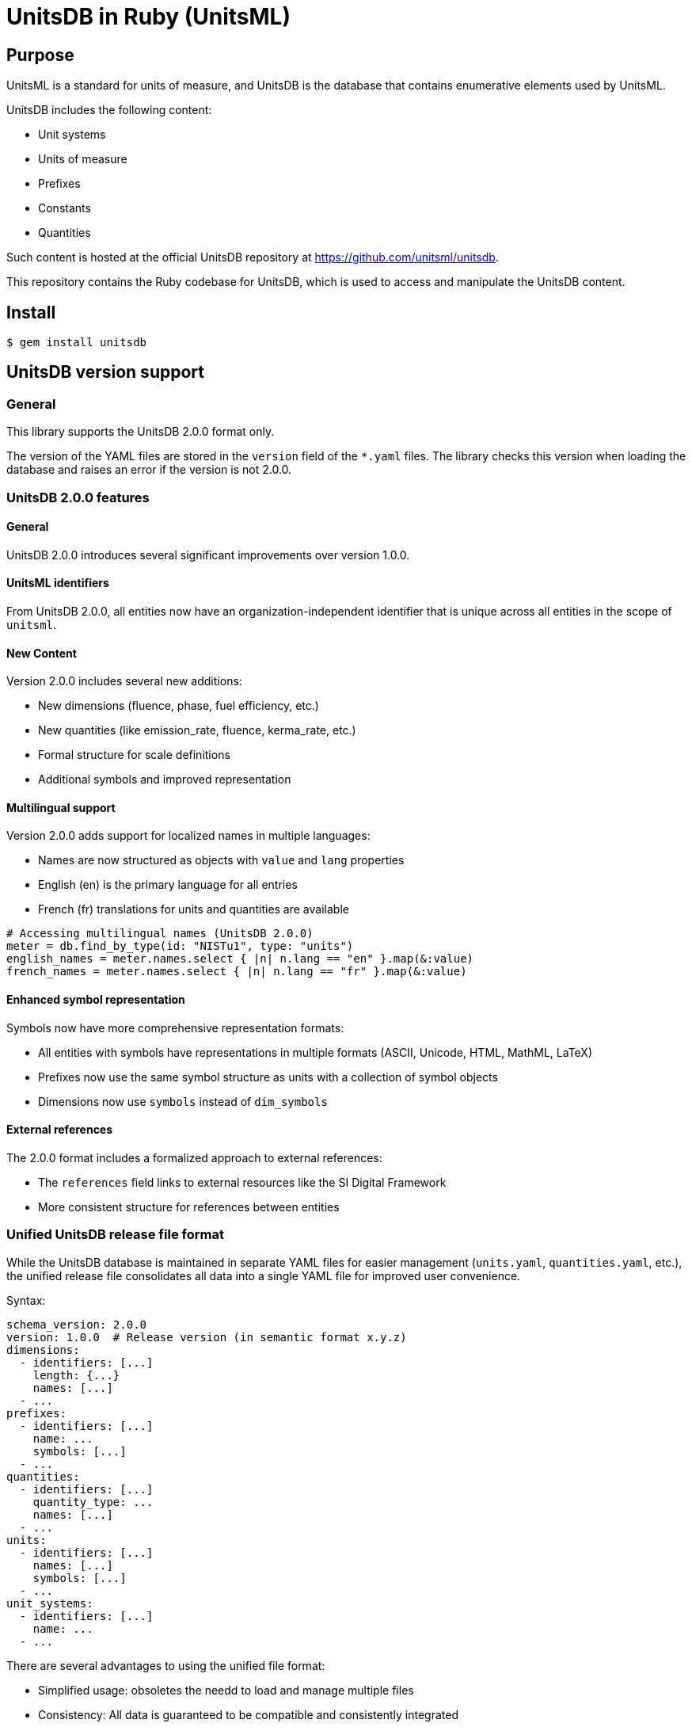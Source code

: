 = UnitsDB in Ruby (UnitsML)

== Purpose

UnitsML is a standard for units of measure, and UnitsDB is the database
that contains enumerative elements used by UnitsML.

UnitsDB includes the following content:

* Unit systems
* Units of measure
* Prefixes
* Constants
* Quantities

Such content is hosted at the official UnitsDB repository at
https://github.com/unitsml/unitsdb.

This repository contains the Ruby codebase for UnitsDB, which is used
to access and manipulate the UnitsDB content.

== Install

[source,sh]
----
$ gem install unitsdb
----



== UnitsDB version support

=== General

This library supports the UnitsDB 2.0.0 format only.

The version of the YAML files are stored in the `version` field of the `*.yaml`
files. The library checks this version when loading the database and raises an
error if the version is not 2.0.0.

=== UnitsDB 2.0.0 features

==== General

UnitsDB 2.0.0 introduces several significant improvements over version 1.0.0.

==== UnitsML identifiers

From UnitsDB 2.0.0, all entities now have an organization-independent identifier
that is unique across all entities in the scope of `unitsml`.

==== New Content

Version 2.0.0 includes several new additions:

* New dimensions (fluence, phase, fuel efficiency, etc.)
* New quantities (like emission_rate, fluence, kerma_rate, etc.)
* Formal structure for scale definitions
* Additional symbols and improved representation

==== Multilingual support

Version 2.0.0 adds support for localized names in multiple languages:

* Names are now structured as objects with `value` and `lang` properties
* English (en) is the primary language for all entries
* French (fr) translations for units and quantities are available

[source,ruby]
----
# Accessing multilingual names (UnitsDB 2.0.0)
meter = db.find_by_type(id: "NISTu1", type: "units")
english_names = meter.names.select { |n| n.lang == "en" }.map(&:value)
french_names = meter.names.select { |n| n.lang == "fr" }.map(&:value)
----

==== Enhanced symbol representation

Symbols now have more comprehensive representation formats:

* All entities with symbols have representations in multiple formats (ASCII, Unicode, HTML, MathML, LaTeX)
* Prefixes now use the same symbol structure as units with a collection of symbol objects
* Dimensions now use `symbols` instead of `dim_symbols`

==== External references

The 2.0.0 format includes a formalized approach to external references:

* The `references` field links to external resources like the SI Digital Framework
* More consistent structure for references between entities


=== Unified UnitsDB release file format

While the UnitsDB database is maintained in separate YAML files for easier
management (`units.yaml`, `quantities.yaml`, etc.), the unified release file
consolidates all data into a single YAML file for improved user convenience.

Syntax:

[source,yaml]
----
schema_version: 2.0.0
version: 1.0.0  # Release version (in semantic format x.y.z)
dimensions:
  - identifiers: [...]
    length: {...}
    names: [...]
  - ...
prefixes:
  - identifiers: [...]
    name: ...
    symbols: [...]
  - ...
quantities:
  - identifiers: [...]
    quantity_type: ...
    names: [...]
  - ...
units:
  - identifiers: [...]
    names: [...]
    symbols: [...]
  - ...
unit_systems:
  - identifiers: [...]
    name: ...
  - ...
----

There are several advantages to using the unified file format:

* Simplified usage: obsoletes the needd to load and manage multiple files
* Consistency: All data is guaranteed to be compatible and consistently integrated

The unified file maintains the same structure and relationships as the separate
files, with all entities organized by type under their respective top-level keys,
while preserving all identifiers, references, and properties from the original
database.



== Usage: CLI

The UnitsDB gem includes a command-line utility for working with UnitsDB data.
This tool provides several commands for validating and normalizing UnitsDB
content.

=== Installation

The `unitsdb` command is automatically installed when you install the gem.

=== Available commands

==== Database validation

The UnitsDB CLI provides several validation subcommands to ensure database
integrity and correctness. These commands help identify potential issues in the
database structure and content.

===== References validation

Validates that all references within the database exist and point to actual entities:

[source,sh]
----
# Validate all references
$ unitsdb validate references --database=/path/to/unitsdb/data

# Show valid references too (not just errors)
$ unitsdb validate references --print-valid --database=/path/to/unitsdb/data

# Show detailed registry contents for debugging
$ unitsdb validate references --debug-registry --database=/path/to/unitsdb/data
----

This command checks all entity references (unit references, quantity references,
dimension references, etc.) to ensure they point to existing entities within the
database. It reports any "dangling" references that point to non-existent
entities, which could cause issues in applications using the database.

Options:

`--database`, `-d`:: Path to UnitsDB database (required)
`--debug_registry`:: Show registry contents for debugging
`--print_valid`:: Print valid references too, not just invalid ones

===== Identifiers validation

Checks for uniqueness of identifier fields to prevent duplicate IDs:

[source,sh]
----
$ unitsdb validate identifiers --database=/path/to/unitsdb/data
----

This command ensures that each identifier within an entity type (units,
prefixes, quantities, etc.) is unique. Duplicate identifiers could lead to
ambiguity and unexpected behavior when referencing entities by ID.

Options:

`--database`, `-d`:: Path to UnitsDB database (required)

===== SI references validation

Validates that each SI digital framework reference is unique per entity type:

[source,sh]
----
$ unitsdb validate si_references --database=/path/to/unitsdb/data
----

This command checks that each SI digital framework URI is referenced by at most
one entity of each type. Multiple entities of the same type referencing the same
SI URI could cause issues with mapping and conversion processes.

The command reports:

* Any duplicate SI references within each entity type
* The entities that share the same SI reference
* Their position in the database for easy location

Options:

`--database`, `-d`:: Path to UnitsDB database (required)

=== Examples of validation commands

* Check identifiers for uniqueness:
+
[source,sh]
----
$ unitsdb validate identifiers --database=/path/to/unitsdb/data
----

* Validate references in a specific directory:
+
[source,sh]
----
$ unitsdb validate references --database=/path/to/unitsdb/data
----

* Check for duplicate SI references:
+
[source,sh]
----
$ unitsdb validate si_references --database=/path/to/unitsdb/data
----


==== Database Modification (_modify)

Commands that modify the database are grouped under the `_modify` namespace:

[source,sh]
----
# Normalize YAML file format
$ unitsdb _modify normalize [INPUT] [OUTPUT] --database=/path/to/unitsdb/data
$ unitsdb _modify normalize --all --database=/path/to/unitsdb/data

# Sort by different ID types
$ unitsdb _modify normalize --sort=nist [INPUT] [OUTPUT] --database=/path/to/unitsdb/data
$ unitsdb _modify normalize --sort=unitsml [INPUT] [OUTPUT] --database=/path/to/unitsdb/data
$ unitsdb _modify normalize --sort=short [INPUT] [OUTPUT] --database=/path/to/unitsdb/data
$ unitsdb _modify normalize --sort=none [INPUT] [OUTPUT] --database=/path/to/unitsdb/data
----

Options:

`--all`, `-a`:: Process all YAML files in the repository
`--database`, `-d`:: Path to UnitsDB database (required)
`--sort`:: Sort units by: 'short' (name), 'nist' (ID, default), 'unitsml' (ID), or 'none'


==== Search

Searches for entities in the database and displays ID and ID Type information for each result:

[source,sh]
----
# Search by text content
$ unitsdb search meter --database=/path/to/unitsdb/data
$ unitsdb search meter --type=units --database=/path/to/unitsdb/data

# Search by ID
$ unitsdb search any-query --id=NISTu1 --database=/path/to/unitsdb/data
$ unitsdb search any-query --id=NISTu1 --id_type=nist --database=/path/to/unitsdb/data

# Output in different formats
$ unitsdb search meter --format=json --database=/path/to/unitsdb/data
$ unitsdb search kilo --format=yaml --database=/path/to/unitsdb/data
----

Options:

`--type`, `-t`:: Entity type to search (units, prefixes, quantities, dimensions, unit_systems)
`--id`, `-i`:: Search for an entity with a specific identifier
`--id_type`:: Filter the ID search by identifier type
`--format`:: Output format (text, json, yaml) - default is text
`--database`, `-d`:: Path to UnitsDB database (required)

==== Get

Retrieves and displays the full details of a specific entity by its identifier:

[source,sh]
----
# Get entity details by ID
$ unitsdb get meter --database=/path/to/unitsdb/data
$ unitsdb get m --database=/path/to/unitsdb/data

# Get entity with specific ID type
$ unitsdb get meter --id_type=si --database=/path/to/unitsdb/data

# Output in different formats
$ unitsdb get kilogram --format=json --database=/path/to/unitsdb/data
$ unitsdb get second --format=yaml --database=/path/to/unitsdb/data
----

Options:

`--id_type`:: Filter the search by identifier type
`--format`:: Output format (text, json, yaml) - default is text
`--database`, `-d`:: Path to UnitsDB database (required)

==== Check references to SI Digital Framework

Performs a comprehensive check of entities in the BIPM's SI digital framework
TTL files against UnitsDB database entities.

This combined command checks in both directions to ensure UnitsDB is a strict
superset of the SI digital framework:

* From SI to UnitsDB: Ensures every TTL entity is referenced by at least one
UnitsDB entity

* From UnitsDB to SI: Identifies UnitsDB entities that should reference TTL
entities

[source,sh]
----
# Check all entity types and generate a report
$ unitsdb check_si --database=spec/fixtures/unitsdb --ttl-dir=spec/fixtures/bipm-si-ttl

# Check a specific entity type (units, quantities, or prefixes)
$ unitsdb check_si --entity-type=units \
  --database=spec/fixtures/unitsdb \
  --ttl-dir=spec/fixtures/bipm-si-ttl

# Check in a specific direction only
$ unitsdb check_si --direction=from_si \
  --database=spec/fixtures/unitsdb \
  --ttl-dir=spec/fixtures/bipm-si-ttl

# Update references and write to output directory
$ unitsdb check_si --output-updated-database=new_unitsdb \
  --database=spec/fixtures/unitsdb \
  --ttl-dir=spec/fixtures/bipm-si-ttl

# Include potential matches when updating references (default: false)
$ unitsdb check_si --include-potential-matches \
  --output-updated-database=new_unitsdb \
  --database=spec/fixtures/unitsdb \
  --ttl-dir=spec/fixtures/bipm-si-ttl
----

Options:

`--database`, `-d`:: Path to UnitsDB database (required)

`--ttl-dir`, `-t`:: Path to the directory containing SI digital framework TTL
files (required)

`--entity-type`, `-e`:: Entity type to check (units, quantities, or prefixes).
If not specified, all types are checked

`--output-updated-database`, `-o`:: Directory path to write updated YAML files
with added SI references

`--direction`, `-r`:: Direction to check: 'to_si' (UnitsDB→TTL), 'from_si'
(TTL→UnitsDB), or 'both' (default)

`--include-potential-matches`, `-p`:: Include potential matches when updating
references (default: false)


==== Check references to UCUM

Performs a comprehensive check of entities in the UCUM XML file against UnitsDB
database entities and updates UnitsDB with UCUM references.

UCUM supports the following entity types:

* Base units
* Units
* Prefixes

UCUM provides dimensions as part of their unit definitions but not as
uniquely referencable entities.

This combined command checks in both directions to ensure UnitsDB supports
every UCUM entity:

* From UCUM to UnitsDB: Ensures every UCUM entity is referenced by at least one
UnitsDB entity

* From UnitsDB to UCUM: Identifies UnitsDB entities that should reference UCUM
entities

There are two commands:

* `ucum check`: Checks for matches between UnitsDB and UCUM entities and reports results

* `ucum update`: Updates UnitsDB entities with references to matching UCUM entities

[source,sh]
----
# Check all entity types and generate a report
$ unitsdb ucum check --database=spec/fixtures/unitsdb --ucum-file=spec/fixtures/ucum/ucum-essence.xml

# Check a specific entity type (units or prefixes)
$ unitsdb ucum check --entity-type=units \
  --database=spec/fixtures/unitsdb \
  --ucum-file=spec/fixtures/ucum/ucum-essence.xml

# Check in a specific direction only
$ unitsdb ucum check --direction=from_ucum \
  --database=spec/fixtures/unitsdb \
  --ucum-file=spec/fixtures/ucum/ucum-essence.xml
----

Options:

`--database`, `-d`:: Path to UnitsDB database (required)

`--ucum-file`, `-u`:: Path to the UCUM essence XML file (required)

`--entity-type`, `-e`:: Entity type to check (units or prefixes).
If not specified, all types are checked.

`--direction`, `-r`:: Direction to check: `to_ucum` (UnitsDB→UCUM), `from_ucum`
(UCUM→UnitsDB), or `both` (default)

`--output-updated-database`, `-o`:: Directory path to write updated YAML files
with added UCUM references

`--include-potential-matches`, `-p`:: Include potential matches when updating
references (default: false)


==== Update UCUM references

[source,sh]
----
# Update all entity types with UCUM references
$ unitsdb ucum update --database=spec/fixtures/unitsdb \
  --ucum-file=spec/fixtures/ucum/ucum-essence.xml \
  --output-dir=new_unitsdb

# Update a specific entity type (units or prefixes)
$ unitsdb ucum update --entity-type=units \
  --database=spec/fixtures/unitsdb \
  --ucum-file=spec/fixtures/ucum/ucum-essence.xml \
  --output-dir=new_unitsdb

# Include potential matches when updating references (default: false)
$ unitsdb ucum update --include-potential-matches \
  --database=spec/fixtures/unitsdb \
  --ucum-file=spec/fixtures/ucum/ucum-essence.xml \
  --output-dir=new_unitsdb
----

Options:

`--database`, `-d`:: Path to UnitsDB database (required)

`--ucum-file`, `-u`:: Path to the UCUM essence XML file (required)

`--entity-type`, `-e`:: Entity type to update (units or prefixes).
If not specified, all types are updated

`--output-dir`, `-o`:: Directory path to write updated YAML files
(defaults to database path)

`--include-potential-matches`, `-p`:: Include potential matches when updating
references (default: false)

==== Release

Creates release files for UnitsDB in unified formats:

[source,sh]
----
# Create both unified YAML and ZIP archive
$ unitsdb release --database=/path/to/unitsdb/data

# Create only unified YAML file
$ unitsdb release --format=yaml --database=/path/to/unitsdb/data

# Create only ZIP archive
$ unitsdb release --format=zip --database=/path/to/unitsdb/data

# Specify output directory
$ unitsdb release --output-dir=/path/to/output --database=/path/to/unitsdb/data

# Specify a version (required)
$ unitsdb release --version=2.1.0 --database=/path/to/unitsdb/data
----

This command creates release files for UnitsDB in two formats:

. A unified YAML file that combines all database files into a single file

. A ZIP archive containing all individual database files

The command verifies that all files have the same schema version before creating
the release files. The output files are named with the schema version (e.g.,
`unitsdb-2.1.0.yaml` and `unitsdb-2.1.0.zip`).

Options:

`--format`, `-f`:: Output format: 'yaml' (single file), 'zip' (archive), or
'all' (both). Default is 'all'.

`--output-dir`, `-o`:: Directory to output release files. Default is current
directory.

`--database`, `-d`:: Path to UnitsDB database (required)

===== Match types in check_si

The `check_si` command classifies matches into two categories:

**Exact matches**::
These are high-confidence matches based on exact name or label equivalence.

** `short_to_name`: UnitsDB short name matches SI name
** `short_to_label`: UnitsDB short name matches SI label
** `name_to_name`: UnitsDB name matches SI name
** `name_to_label`: UnitsDB name matches SI label
** `name_to_alt_label`: UnitsDB name matches SI alternative label

**Potential matches**::
These are lower-confidence matches that require manual verification.

** `symbol_match`: Only the symbols match, not the names
** `partial_match`: Incomplete match (e.g., "sidereal_day" vs "day")

When using `--include-potential-matches`, both exact and potential matches will
be included in the reference updates. Without this flag, only exact matches are
used for automatic updates.

===== SI References Workflow

When the BIPM updates their SI Digital Reference TTL files, follow these steps
to ensure UnitsDB remains a strict superset:

. Verify unreferenced TTL entries:

** Run this:
+
[source,sh]
----
$ unitsdb check_si --database=/path/to/unitsdb/data --ttl-dir=/path/to/si-framework
----

** Look for entries in the "SI [Entity Type] not mapped to our database" section

** These are TTL entities that are not currently referenced by any UnitsDB entity

. For each unreferenced TTL entry:

** Search for matching entities in UnitsDB:
+
[source,sh]
----
$ unitsdb search "entity_name" --database=/path/to/unitsdb/data
----

** If a match exists:

*** Update its references manually in the appropriate YAML file
*** Add a new reference with `authority: "si-digital-framework"` and the TTL URI

** If no match exists:

*** Create a new entity in the appropriate YAML file (`units.yaml`,
`quantities.yaml`, or `prefixes.yaml`)

*** Include the necessary reference to the TTL entity

. Verify all references are complete:

** Run this again:
+
[source,sh]
----
$ unitsdb check_si --database=/path/to/unitsdb/data --ttl-dir=/path/to/si-framework
----

** Confirm no entries appear in the "SI [Entity Type] not mapped to our database" section

** If needed, run with the output option to automatically add missing references:
+
[source,sh]
----
$ unitsdb check_si --output-updated-database=/path/to/output/dir \
  --database=/path/to/unitsdb/data \
  --ttl-dir=/path/to/si-framework
----

. Verify reference uniqueness:

** Run:
+
[source,sh]
----
$ unitsdb validate si_references --database=/path/to/unitsdb/data
----

** This checks that each SI URI is used by at most one entity of each type

** Fix any duplicate references found

The `check_si` command ensures every entity in the BIPM's SI Digital Reference
is properly referenced in UnitsDB:

* It verifies that every TTL entity has at least one corresponding UnitsDB
entity referencing it

* It identifies UnitsDB entities that should reference SI Digital Framework but
don't yet

* It can automatically update YAML files with proper references when used with
the `--output-updated-database` option

* It correctly differentiates between exact and potential matches, with
symbol-to-symbol and partial matches always classified as potential


== Usage: Ruby

=== Loading the database

The primary way to load the UnitsDB data is through the `Database.from_db`
method, which reads data from YAML files:

[source,ruby]
----
require 'unitsdb'

# Load from the UnitsDB data directory
db = Unitsdb::Database.from_db('/path/to/unitsdb/data')

# Access different collections
units = db.units
prefixes = db.prefixes
dimensions = db.dimensions
quantities = db.quantities
unit_systems = db.unit_systems
----

=== Database search methods

The UnitsDB Ruby gem provides several methods for searching and retrieving
entities.

==== Search by text content

The `search` method allows you to find entities containing specific text in
their identifiers, names, or descriptions:

[source,ruby]
----
# Search across all entity types
results = db.search(text: "meter")

# Search within a specific entity type
units_with_meter = db.search(text: "meter", type: "units")
----

==== Find entity by ID

The `get_by_id` method finds an entity with a specific identifier across all
entity types:

[source,ruby]
----
# Find by ID across all entity types
meter_entity = db.get_by_id(id: "NISTu1")

# Find by ID with specific identifier type
meter_entity = db.get_by_id(id: "NISTu1", type: "nist")
----

==== Find entity by ID within a specific type collection

The `find_by_type` method searches for an entity by ID within a specific entity
type collection:

[source,ruby]
----
# Find unit with specific ID
meter_unit = db.find_by_type(id: "NISTu1", type: "units")
----

==== Find entities by symbol

The `find_by_symbol` method allows you to search for units and prefixes by their
symbol representation:

[source,ruby]
----
# Find all entities with symbol "m"
matching_entities = db.find_by_symbol("m")

# Find only units with symbol "m"
matching_units = db.find_by_symbol("m", "units")

# Find only prefixes with symbol "k"
matching_prefixes = db.find_by_symbol("k", "prefixes")
----

This method performs case-insensitive exact matches on the ASCII representation
of symbols. It's useful for finding units or prefixes when you know the symbol
but not the name or identifier.

Parameters:

`symbol` (String)::
The symbol to search for

`entity_type` (String, Symbol, nil)::
Optional. Limit search to a specific entity type ("units" or "prefixes"). If
nil, searches both.

Returns:

* An array of entities (Unit or Prefix objects) with matching symbols
* Empty array if no matches are found

NOTE: This method only searches units and prefixes, as these are the only entity
types that have symbol representations.

=== Main classes

The UnitsDB Ruby gem provides the following main classes.

==== Database

The `Database` class is the main container that holds all UnitsML components. It
loads and provides access to units, prefixes, dimensions, quantities, and unit
systems.

[source,ruby]
----
# Access database collections
db.units       # => Array of Unit objects
db.prefixes    # => Array of Prefix objects
db.dimensions  # => Array of Dimension objects
db.quantities  # => Array of Quantity objects
db.unit_systems # => Array of UnitSystem objects
----

==== Unit

The `Unit` class represents units of measure with their properties and
relationships:

* Identifiers
* Short name
* Whether it's a root unit or can be prefixed
* Dimension reference
* Unit system references
* Unit names
* Symbol presentations
* Quantity references
* SI derived bases
* Root unit references

==== Prefix

The `Prefix` class represents prefixes for units (like kilo-, mega-, etc.):

* Identifiers
* Name
* Symbol presentations
* Base (e.g., 10)
* Power (e.g., 3 for kilo)

==== Dimension

The `Dimension` class represents physical dimensions (like length, mass, etc.):

* Identifiers
* Whether it's dimensionless
* Basic dimensions (length, mass, time, etc.)
* Dimension details (power, symbol, dimension symbols)
* Short name

==== UnitSystem

The `UnitSystem` class represents systems of units (like SI, Imperial, etc.):

* Identifiers
* Name
* Short name
* Whether it's acceptable

==== Quantity

The `Quantity` class represents physical quantities that can be measured:

* Identifiers
* Quantity type
* Quantity names
* Short name
* Unit references
* Dimension reference

=== Database files

The `Database.from_db` method reads the following YAML files:

* `prefixes.yaml` - Contains prefix definitions (e.g., kilo-, mega-)
* `dimensions.yaml` - Contains dimension definitions (e.g., length, mass)
* `units.yaml` - Contains unit definitions (e.g., meter, kilogram)
* `quantities.yaml` - Contains quantity definitions (e.g., length, mass)
* `unit_systems.yaml` - Contains unit system definitions (e.g., SI, Imperial)




== License

Copyright Ribose. BSD 2-clause license.
